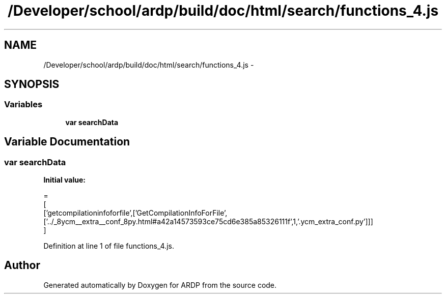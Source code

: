 .TH "/Developer/school/ardp/build/doc/html/search/functions_4.js" 3 "Tue Apr 19 2016" "Version 2.1.3" "ARDP" \" -*- nroff -*-
.ad l
.nh
.SH NAME
/Developer/school/ardp/build/doc/html/search/functions_4.js \- 
.SH SYNOPSIS
.br
.PP
.SS "Variables"

.in +1c
.ti -1c
.RI "\fBvar\fP \fBsearchData\fP"
.br
.in -1c
.SH "Variable Documentation"
.PP 
.SS "\fBvar\fP searchData"
\fBInitial value:\fP
.PP
.nf
=
[
  ['getcompilationinfoforfile',['GetCompilationInfoForFile',['\&.\&./_8ycm__extra__conf_8py\&.html#a42a14573593ce75cd6e385a85326111f',1,'\&.ycm_extra_conf\&.py']]]
]
.fi
.PP
Definition at line 1 of file functions_4\&.js\&.
.SH "Author"
.PP 
Generated automatically by Doxygen for ARDP from the source code\&.
